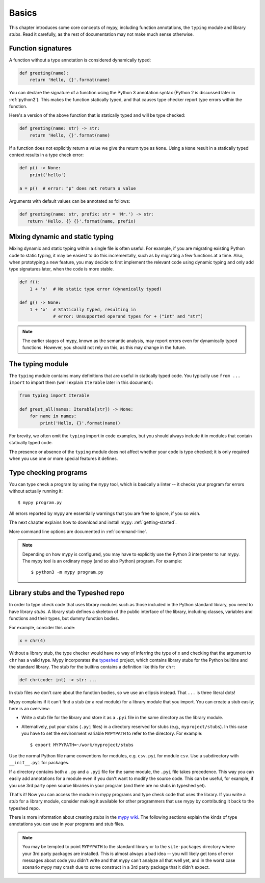 Basics
======

This chapter introduces some core concepts of mypy, including function
annotations, the ``typing`` module and library stubs. Read it carefully,
as the rest of documentation may not make much sense otherwise.

Function signatures
*******************

A function without a type annotation is considered dynamically typed:

.. code-block:: python

   def greeting(name):
       return 'Hello, {}'.format(name)

You can declare the signature of a function using the Python 3
annotation syntax (Python 2 is discussed later in :ref:`python2`).
This makes the function statically typed, and that causes type
checker report type errors within the function.

Here's a version of the above function that is statically typed and
will be type checked:

.. code-block:: python

   def greeting(name: str) -> str:
       return 'Hello, {}'.format(name)

If a function does not explicitly return a value we give the return
type as ``None``. Using a ``None`` result in a statically typed
context results in a type check error:

.. code-block:: python

   def p() -> None:
       print('hello')

   a = p()  # error: "p" does not return a value

Arguments with default values can be annotated as follows:

.. code-block:: python

   def greeting(name: str, prefix: str = 'Mr.') -> str:
      return 'Hello, {} {}'.format(name, prefix)

Mixing dynamic and static typing
********************************

Mixing dynamic and static typing within a single file is often
useful. For example, if you are migrating existing Python code to
static typing, it may be easiest to do this incrementally, such as by
migrating a few functions at a time. Also, when prototyping a new
feature, you may decide to first implement the relevant code using
dynamic typing and only add type signatures later, when the code is
more stable.

.. code-block:: python

   def f():
       1 + 'x'  # No static type error (dynamically typed)

   def g() -> None:
       1 + 'x'  # Statically typed, resulting in
                # error: Unsupported operand types for + ("int" and "str")

.. note::

   The earlier stages of mypy, known as the semantic analysis, may
   report errors even for dynamically typed functions. However, you
   should not rely on this, as this may change in the future.

The typing module
*****************

The ``typing`` module contains many definitions that are useful in
statically typed code. You typically use ``from ... import`` to import
them (we'll explain ``Iterable`` later in this document):

.. code-block:: python

   from typing import Iterable

   def greet_all(names: Iterable[str]) -> None:
       for name in names:
           print('Hello, {}'.format(name))

For brevity, we often omit the ``typing`` import in code examples, but
you should always include it in modules that contain statically typed
code.

The presence or absence of the ``typing`` module does not affect
whether your code is type checked; it is only required when you use
one or more special features it defines.

Type checking programs
**********************

You can type check a program by using the ``mypy`` tool, which is
basically a linter -- it checks your program for errors without actually
running it::

   $ mypy program.py

All errors reported by mypy are essentially warnings that you are free
to ignore, if you so wish.

The next chapter explains how to download and install mypy:
:ref:`getting-started`.

More command line options are documented in :ref:`command-line`.

.. note::

   Depending on how mypy is configured, you may have to explicitly use
   the Python 3 interpreter to run mypy. The mypy tool is an ordinary
   mypy (and so also Python) program. For example::

     $ python3 -m mypy program.py

.. _library-stubs:

Library stubs and the Typeshed repo
***********************************

In order to type check code that uses library modules such as those
included in the Python standard library, you need to have library
*stubs*. A library stub defines a skeleton of the public interface
of the library, including classes, variables and functions and
their types, but dummy function bodies.

For example, consider this code:

.. code-block:: python

  x = chr(4)

Without a library stub, the type checker would have no way of
inferring the type of ``x`` and checking that the argument to ``chr``
has a valid type. Mypy incorporates the `typeshed
<https://github.com/python/typeshed>`_ project, which contains library
stubs for the Python builtins and the standard library. The stub for
the builtins contains a definition like this for ``chr``:

.. code-block:: python

    def chr(code: int) -> str: ...

In stub files we don't care about the function bodies, so we use 
an ellipsis instead.  That ``...`` is three literal dots!

Mypy complains if it can't find a stub (or a real module) for a
library module that you import. You can create a stub easily; here is
an overview:

* Write a stub file for the library and store it as a ``.pyi`` file in
  the same directory as the library module.
* Alternatively, put your stubs (``.pyi`` files) in a directory
  reserved for stubs (e.g., ``myproject/stubs``). In this case you
  have to set the environment variable ``MYPYPATH`` to refer to the
  directory.  For example::

    $ export MYPYPATH=~/work/myproject/stubs

Use the normal Python file name conventions for modules, e.g. ``csv.pyi``
for module ``csv``. Use a subdirectory with ``__init__.pyi`` for packages.

If a directory contains both a ``.py`` and a ``.pyi`` file for the
same module, the ``.pyi`` file takes precedence. This way you can
easily add annotations for a module even if you don't want to modify
the source code. This can be useful, for example, if you use 3rd party
open source libraries in your program (and there are no stubs in
typeshed yet).

That's it! Now you can access the module in mypy programs and type check
code that uses the library. If you write a stub for a library module,
consider making it available for other programmers that use mypy 
by contributing it back to the typeshed repo.

There is more information about creating stubs in the
`mypy wiki <https://github.com/python/mypy/wiki/Creating-Stubs-For-Python-Modules>`_.
The following sections explain the kinds of type annotations you can use
in your programs and stub files.

.. note::

   You may be tempted to point ``MYPYPATH`` to the standard library or
   to the ``site-packages`` directory where your 3rd party packages
   are installed. This is almost always a bad idea -- you will likely
   get tons of error messages about code you didn't write and that
   mypy can't analyze all that well yet, and in the worst case
   scenario mypy may crash due to some construct in a 3rd party
   package that it didn't expect.
